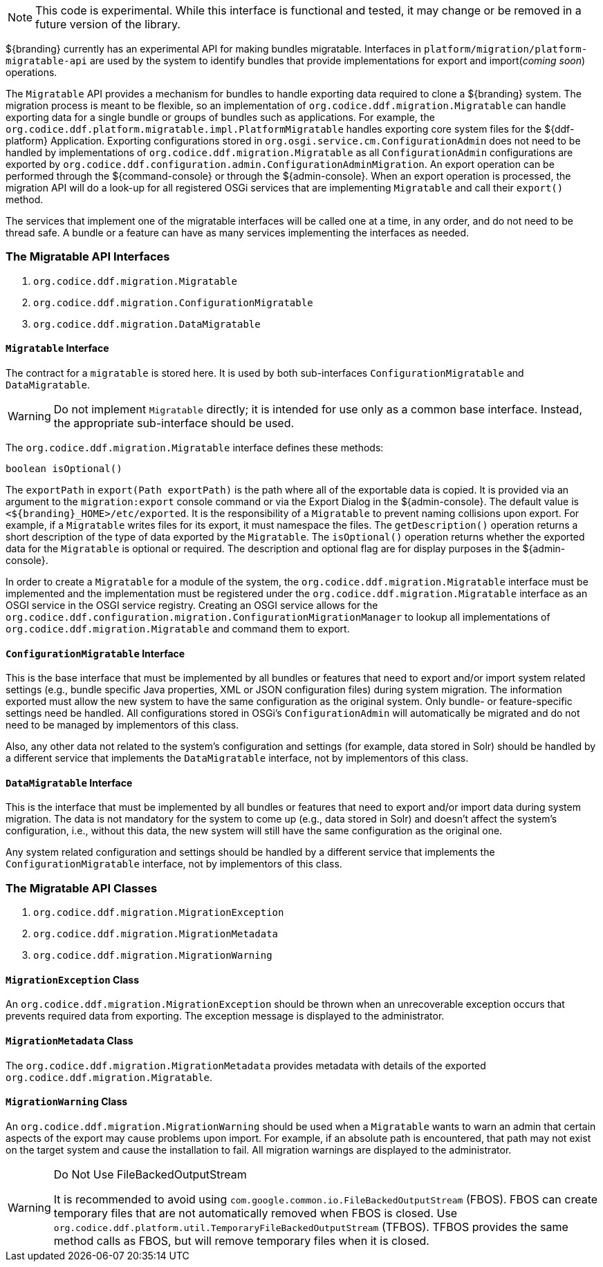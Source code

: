 
[NOTE]
====
This code is experimental. While this interface is functional and tested, it may change or be removed in a future version of the library.
====

${branding} currently has an experimental API for making bundles migratable. Interfaces in `platform/migration/platform-migratable-api` are
used by the system to identify bundles that provide implementations for  export and import(_coming soon_) operations.

The `Migratable` API provides a mechanism for bundles to handle exporting data required to clone a ${branding} system.
The migration process is meant to be flexible, so an implementation of `org.codice.ddf.migration.Migratable` can handle exporting data for a single bundle or groups of bundles such as applications.
For example, the `org.codice.ddf.platform.migratable.impl.PlatformMigratable` handles exporting core system files for the ${ddf-platform} Application.
Exporting configurations stored in `org.osgi.service.cm.ConfigurationAdmin` does not need to be handled by implementations of `org.codice.ddf.migration.Migratable` as all `ConfigurationAdmin` configurations are exported by `org.codice.ddf.configuration.admin.ConfigurationAdminMigration`.
An export operation can be performed through the ${command-console} or through the ${admin-console}. When an export operation is processed, the migration API will do a look-up for all registered OSGi services that are implementing `Migratable` and call their `export()` method.

The services that implement one of the migratable interfaces will be called one at a time, in any order, and do not need to be thread safe.
A bundle or a feature can have as many services implementing the interfaces as needed.

=== The Migratable API Interfaces

. `org.codice.ddf.migration.Migratable`
. `org.codice.ddf.migration.ConfigurationMigratable`
. `org.codice.ddf.migration.DataMigratable`

==== `Migratable` Interface

The contract for a `migratable` is stored here. It is used by both sub-interfaces `ConfigurationMigratable` and `DataMigratable`.

[WARNING]
====
Do not implement `Migratable` directly; it is intended for use only as a common base interface.
Instead, the appropriate sub-interface should be used.
====

The `org.codice.ddf.migration.Migratable` interface defines these methods:

.`MigrationMetadata export(Path exportPath) throws MigrationException`
.`String getDescription()`
.`boolean isOptional()`

The `exportPath` in `export(Path exportPath)` is the path where all of the exportable data is copied.
It is provided via an argument to the `migration:export` console command or via the Export Dialog in the ${admin-console}.
The default value is `<${branding}_HOME>/etc/exported`.
It is the responsibility of a `Migratable` to prevent naming collisions upon export.
For example, if a `Migratable` writes files for its export, it must namespace the files.
The `getDescription()` operation returns a short description of the type of data exported by the `Migratable`.
The `isOptional()` operation returns whether the exported data for the `Migratable` is optional or required.
The description and optional flag are for display purposes in the ${admin-console}.

In order to create a `Migratable` for a module of the system, the `org.codice.ddf.migration.Migratable` interface must be implemented and the implementation must be registered under the `org.codice.ddf.migration.Migratable` interface as an OSGI service in the OSGI service registry.
Creating an OSGI service allows for the `org.codice.ddf.configuration.migration.ConfigurationMigrationManager` to lookup all implementations of `org.codice.ddf.migration.Migratable` and command them to export.

==== `ConfigurationMigratable` Interface

This is the base interface that must be implemented by all bundles or features that need to export and/or import system related settings
(e.g., bundle specific Java properties, XML or JSON configuration files) during system migration.
The information exported must allow the new system to have the same configuration as the original system.
Only bundle- or feature-specific settings need be handled. All configurations stored in OSGi's
`ConfigurationAdmin` will automatically be migrated and do not need to be managed by implementors of this class.

Also, any other data not related to the system's configuration and settings (for example, data stored in Solr) should be handled by a different
service that implements the `DataMigratable` interface, not by implementors of this class.

==== `DataMigratable` Interface

This is the interface that must be implemented by all bundles or features that need to export and/or import data during system migration.
The data is not mandatory for the system to come up (e.g., data stored in Solr) and doesn't affect the system's configuration,
i.e., without this data, the new system will still have the same configuration as the original one.

Any system related configuration and settings should be handled by a different service that implements the
`ConfigurationMigratable` interface, not by implementors of this class.

=== The Migratable API Classes

. `org.codice.ddf.migration.MigrationException`
. `org.codice.ddf.migration.MigrationMetadata`
. `org.codice.ddf.migration.MigrationWarning`

==== `MigrationException` Class

An `org.codice.ddf.migration.MigrationException` should be thrown when an unrecoverable exception occurs that prevents required data from exporting.
The exception message is displayed to the administrator.

==== `MigrationMetadata` Class

The `org.codice.ddf.migration.MigrationMetadata` provides metadata with details of the exported `org.codice.ddf.migration.Migratable`.

==== `MigrationWarning` Class

An `org.codice.ddf.migration.MigrationWarning` should be used when a `Migratable` wants to warn an admin that certain aspects of the export may cause problems upon import.
For example, if an absolute path is encountered, that path may not exist on the target system and cause the installation to fail.
All migration warnings are displayed to the administrator.

.Do Not Use FileBackedOutputStream
[WARNING]
====
It is recommended to avoid using `com.google.common.io.FileBackedOutputStream` (FBOS).
FBOS can create temporary files that are not automatically removed when FBOS is closed.
Use `org.codice.ddf.platform.util.TemporaryFileBackedOutputStream` (TFBOS).
TFBOS provides the same method calls as FBOS, but will remove temporary files when it is closed.
====
